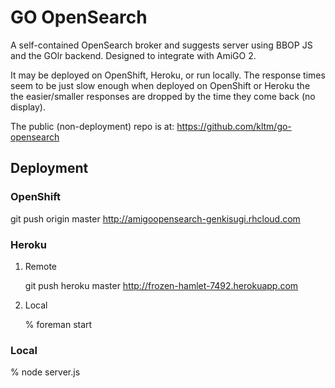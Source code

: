 * GO OpenSearch
  A self-contained OpenSearch broker and suggests server using BBOP JS
  and the GOlr backend. Designed to integrate with AmiGO 2.

  It may be deployed on OpenShift, Heroku, or run locally. The
  response times seem to be just slow enough when deployed on
  OpenShift or Heroku the the easier/smaller responses are dropped by
  the time they come back (no display).

  The public (non-deployment) repo is at:
  https://github.com/kltm/go-opensearch
** Deployment
*** OpenShift
    git push origin master
    http://amigoopensearch-genkisugi.rhcloud.com
*** Heroku
**** Remote
     git push heroku master
     http://frozen-hamlet-7492.herokuapp.com
**** Local
    % foreman start
*** Local
    % node server.js
